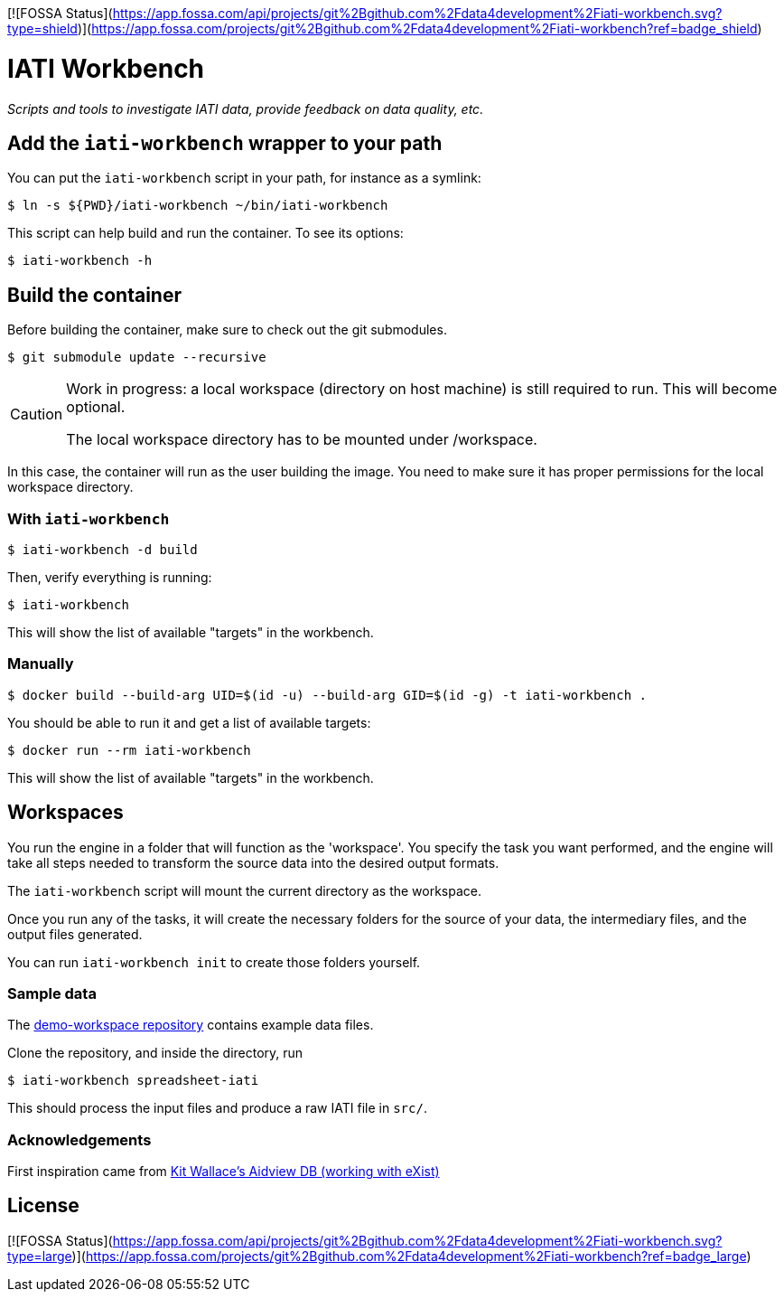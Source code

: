 [![FOSSA Status](https://app.fossa.com/api/projects/git%2Bgithub.com%2Fdata4development%2Fiati-workbench.svg?type=shield)](https://app.fossa.com/projects/git%2Bgithub.com%2Fdata4development%2Fiati-workbench?ref=badge_shield)

= IATI Workbench

_Scripts and tools to investigate IATI data, provide feedback on data quality, etc._

== Add the `iati-workbench` wrapper to your path

You can put the `iati-workbench` script in your path, for instance as a symlink:

  $ ln -s ${PWD}/iati-workbench ~/bin/iati-workbench

This script can help build and run the container.
To see its options:

  $ iati-workbench -h

== Build the container

Before building the container, make sure to check out the git submodules.

  $ git submodule update --recursive

[CAUTION]
====
Work in progress: a local workspace (directory on host machine) is still required to run.
This will become optional.

The local workspace directory has to be mounted under /workspace.
====

In this case, the container will run as the user building the image.
You need to make sure it has proper permissions for the local workspace directory.

=== With `iati-workbench`

  $ iati-workbench -d build

Then, verify everything is running:

  $ iati-workbench

This will show the list of available "targets" in the workbench.

=== Manually

  $ docker build --build-arg UID=$(id -u) --build-arg GID=$(id -g) -t iati-workbench .

You should be able to run it and get a list of available targets:

  $ docker run --rm iati-workbench

This will show the list of available "targets" in the workbench.

== Workspaces

You run the engine in a folder that will function as the 'workspace'.
You specify the task you want performed, and the engine will take all steps needed to transform the source data into the desired output formats.

The `iati-workbench` script will mount the current directory as the workspace.

Once you run any of the tasks, it will create the necessary folders for the source of your data, the intermediary files, and the output files generated.

You can run `iati-workbench init` to create those folders yourself.

=== Sample data

The https://github.com/data4development/demo-workspace[demo-workspace repository] contains example data files.

Clone the repository, and inside the directory, run

  $ iati-workbench spreadsheet-iati
  
This should process the input files and produce a raw IATI file in `src/`.

=== Acknowledgements

First inspiration came from https://github.com/KitWallace/AIDVIEW-DB[Kit Wallace's Aidview DB (working with eXist)]


## License
[![FOSSA Status](https://app.fossa.com/api/projects/git%2Bgithub.com%2Fdata4development%2Fiati-workbench.svg?type=large)](https://app.fossa.com/projects/git%2Bgithub.com%2Fdata4development%2Fiati-workbench?ref=badge_large)